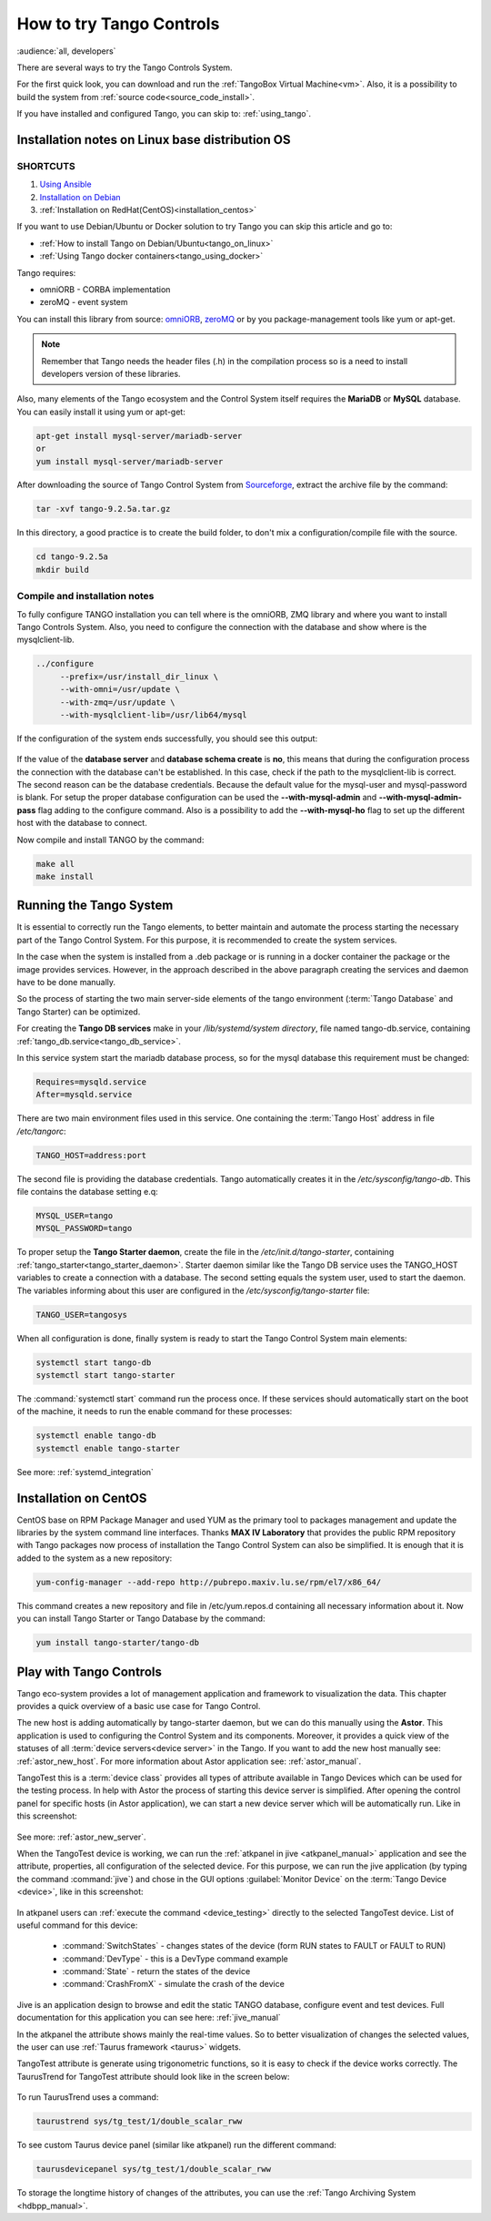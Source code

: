 .. _howto_try_tango:

How to try Tango Controls
=========================
:audience:`all, developers`

There are several ways to try the Tango Controls System.

For the first quick look, you can download and run the :ref:`TangoBox Virtual Machine<vm>`.
Also, it is a possibility to build the system from :ref:`source code<source_code_install>`.

If you have installed and configured Tango, you can skip to: :ref:`using_tango`.

Installation notes on Linux base distribution OS
------------------------------------------------

SHORTCUTS
~~~~~~~~~

#. `Using Ansible <https://github.com/MaxIV-KitsControls/tangobox-ansible>`_
#. `Installation on Debian <https://marscity.readthedocs.io/en/latest/doc/setup.html>`_
#. :ref:`Installation on RedHat(CentOS)<installation_centos>`


If you want to use Debian/Ubuntu or Docker solution to try Tango you can skip
this article and go to:

* :ref:`How to install Tango on Debian/Ubuntu<tango_on_linux>`
* :ref:`Using Tango docker containers<tango_using_docker>`

Tango requires:

* omniORB - CORBA implementation
* zeroMQ - event system

You can install this library from source:
`omniORB <https://sourceforge.net/projects/omniorb/files/omniORB/omniORB-4.2.2/omniORB-4.2.2.tar.bz2/download>`_,
`zeroMQ <http://zeromq.org/intro:get-the-software>`_ or by you package-management tools like yum or apt-get.

.. note::

   Remember that Tango needs the header files (.h) in the compilation process so is a need
   to install developers version of these libraries.

Also, many elements of the Tango ecosystem and the Control System itself requires the **MariaDB**
or **MySQL** database. You can easily install it using yum or apt-get:

.. code-block:: console

    apt-get install mysql-server/mariadb-server
    or
    yum install mysql-server/mariadb-server

After downloading the source of Tango Control System
from `Sourceforge <https://sourceforge.net/projects/tango-cs/files/tango-9.2.5a.tar.gz/download>`_,
extract the archive file by the command:

.. code-block:: console

    tar -xvf tango-9.2.5a.tar.gz

In this directory, a good practice is to create the build folder, to don't mix
a configuration/compile file with the source.

.. code-block:: console

    cd tango-9.2.5a
    mkdir build

Compile and installation notes
~~~~~~~~~~~~~~~~~~~~~~~~~~~~~~
To fully configure TANGO installation you can tell where is the omniORB, ZMQ library and where you want to install
Tango Controls System. Also, you need to configure the connection with the database and
show where is the mysqlclient-lib.

.. code-block:: console

   ../configure
        --prefix=/usr/install_dir_linux \
        --with-omni=/usr/update \
        --with-zmq=/usr/update \
        --with-mysqlclient-lib=/usr/lib64/mysql

If the configuration of the system ends successfully, you should see this output:

.. figure:: how-to-try-tango/tango-configuration-successful
    :align: center
    :scale: 75 %

If the value of the **database server** and **database schema create** is **no**, this means that during the
configuration process the connection with the database can't be established. In this case, check if the path
to the mysqlclient-lib is correct. The second reason can be the database credentials. Because the default value for the
mysql-user and mysql-password is blank. For setup the proper database configuration can be used
the **--with-mysql-admin** and **--with-mysql-admin-pass** flag adding to the configure command.
Also is a possibility to add the **--with-mysql-ho** flag to set up the different host with the database to connect.

Now compile and install TANGO by the command:

.. code-block:: console

    make all
    make install

Running the Tango System
------------------------

It is essential to correctly run the Tango elements, to better maintain and automate the process starting
the necessary part of the Tango Control System. For this purpose, it is recommended to create the system services.

In the case when the system is installed from a .deb package or is running in a docker container the package or the image provides services.
However, in the approach described in the above paragraph creating the services and daemon have to be done manually.

So the process of starting the two main server-side elements of the tango environment
(:term:`Tango Database` and Tango Starter) can be optimized.

For creating the **Tango DB services** make in your `/lib/systemd/system directory`, file named tango-db.service,
containing :ref:`tango_db.service<tango_db_service>`.

In this service system start the mariadb database process, so for the mysql database this requirement must be changed:

.. code-block:: console

    Requires=mysqld.service
    After=mysqld.service

There are two main environment files used in this service. One containing the :term:`Tango Host`
address in file `/etc/tangorc`:

.. code-block:: console

    TANGO_HOST=address:port

The second file is providing the database credentials. Tango automatically creates it in the `/etc/sysconfig/tango-db`.
This file contains the database setting e.q:

.. code-block:: console

    MYSQL_USER=tango
    MYSQL_PASSWORD=tango

To proper setup the **Tango Starter daemon**, create the file in the `/etc/init.d/tango-starter`,
containing :ref:`tango_starter<tango_starter_daemon>`. Starter daemon similar like the Tango DB service
uses the TANGO_HOST variables to create a connection with a database. The second setting equals the system user,
used to start the daemon. The variables informing about this user are configured in the `/etc/sysconfig/tango-starter` file:

.. code-block:: console

    TANGO_USER=tangosys

When all configuration is done, finally system is ready to start the Tango Control System main elements:

.. code-block:: console

    systemctl start tango-db
    systemctl start tango-starter

The :command:`systemctl start` command run the process once. If these services should automatically start
on the boot of the machine, it needs to run the enable command for these processes:

.. code-block:: console

    systemctl enable tango-db
    systemctl enable tango-starter

See more: :ref:`systemd_integration`


.. _installation_centos:

Installation on CentOS
----------------------

CentOS base on RPM Package Manager and used YUM as the primary tool to packages management and update the libraries by the
system command line interfaces.  Thanks **MAX IV Laboratory** that provides the public RPM repository
with Tango packages now process of installation the Tango Control System can also be simplified.
It is enough that it is added to the system as a new repository:

.. code-block:: console

    yum-config-manager --add-repo http://pubrepo.maxiv.lu.se/rpm/el7/x86_64/

This command creates a new repository and file in /etc/yum.repos.d containing all necessary information about it.
Now you can install Tango Starter or Tango Database by the command:

.. code-block:: console

    yum install tango-starter/tango-db

.. _using_tango:

Play with Tango Controls
------------------------

Tango eco-system provides a lot of management application and framework to visualization the data.
This chapter provides a quick overview of a basic use case for Tango Control.

The new host is adding automatically by tango-starter daemon, but we can do this manually using the **Astor**.
This application is used to configuring the Control System and its components. Moreover,
it provides a quick view of the statuses of all :term:`device servers<device server>` in the Tango.
If you want to add the new host manually see: :ref:`astor_new_host`.
For more information about Astor application see: :ref:`astor_manual`.

TangoTest this is a :term:`device class` provides all types of attribute available in Tango Devices
which can be used for the testing process. In help with Astor the process of starting this device server is simplified.
After opening the control panel for specific hosts (in Astor application), we can start a new device server
which will be automatically run. Like in this screenshot:

.. figure:: how-to-try-tango/astor-tangotest.png
    :align: center
    :scale: 75 %

See more: :ref:`astor_new_server`.

When the TangoTest device is working, we can run the :ref:`atkpanel in jive <atkpanel_manual>` application
and see the attribute, properties, all configuration of the selected device. For this purpose,
we can run the jive application (by typing the command :command:`jive`) and chose in the GUI
options :guilabel:`Monitor Device` on the :term:`Tango Device <device>`, like in this screenshot:

.. figure:: how-to-try-tango/jive-tangotest.png
    :align: center
    :scale: 75 %

In atkpanel users can :ref:`execute the command <device_testing>`  directly to the selected TangoTest device.
List of useful command for this device:

    * :command:`SwitchStates` - changes states of the device (form RUN states to FAULT or FAULT to RUN)
    * :command:`DevType` - this is a DevType command example
    * :command:`State` - return the states of the device
    * :command:`CrashFromX` - simulate the crash of the device

Jive is an application design to browse and edit the static TANGO database, configure event and test devices.
Full documentation for this application you can see here: :ref:`jive_manual`

In the atkpanel the attribute shows mainly the real-time values.
So to better visualization of changes the selected values, the user can use :ref:`Taurus framework <taurus>` widgets.

TangoTest attribute is generate using trigonometric functions, so it is easy to check if the device works correctly.
The TaurusTrend for TangoTest attribute should look like in the screen below:

.. figure:: how-to-try-tango/taurus-trend-example.png
    :align: center
    :scale: 75 %

To run TaurusTrend uses a command:

.. code-block:: console

    taurustrend sys/tg_test/1/double_scalar_rww

To see custom Taurus device panel (similar like atkpanel) run the different command:

.. code-block:: console

    taurusdevicepanel sys/tg_test/1/double_scalar_rww

To storage the longtime history of changes of the attributes,
you can use the :ref:`Tango Archiving System <hdbpp_manual>`.
